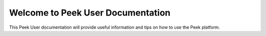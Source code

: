 .. _welcome_to_peek_user_documentation:

Welcome to Peek User Documentation
----------------------------------

This Peek User documentation will provide useful information and tips on how to use the
Peek platform.